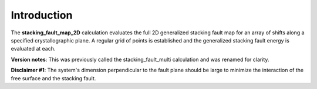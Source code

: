 Introduction
============

The **stacking\_fault\_map\_2D** calculation evaluates the full 2D
generalized stacking fault map for an array of shifts along a specified
crystallographic plane. A regular grid of points is established and the
generalized stacking fault energy is evaluated at each.

**Version notes**: This was previously called the stacking\_fault\_multi
calculation and was renamed for clarity.

**Disclaimer #1**: The system's dimension perpendicular to the fault
plane should be large to minimize the interaction of the free surface
and the stacking fault.
